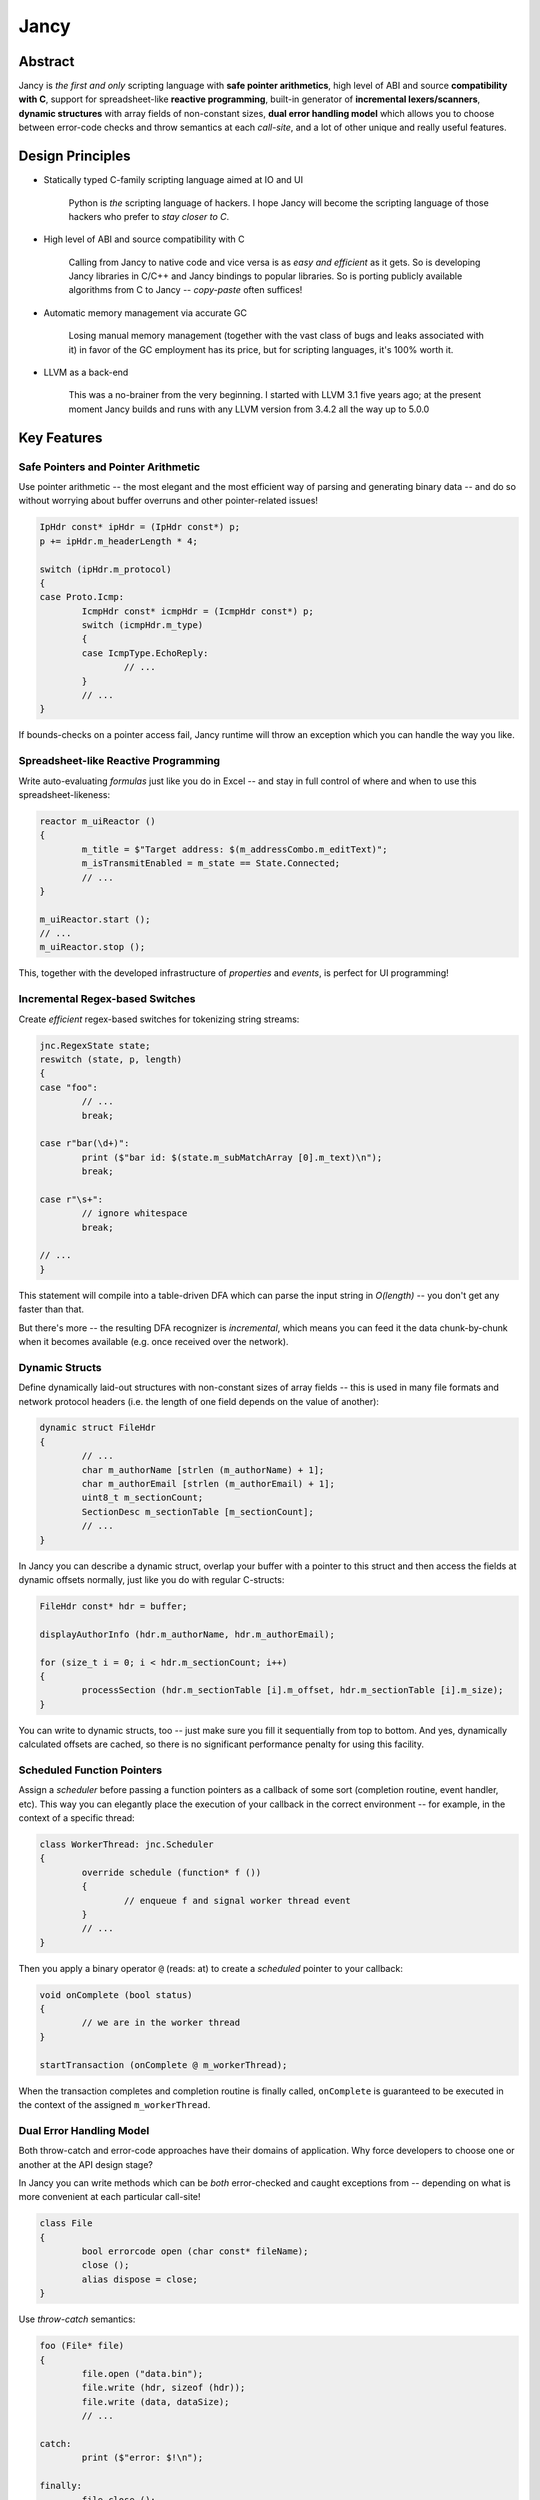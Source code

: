 .. .............................................................................
..
..  This file is part of the Jancy toolkit.
..
..  Jancy is distributed under the MIT license.
..  For details see accompanying license.txt file,
..  the public copy of which is also available at:
..  http://tibbo.com/downloads/archive/jancy/license.txt
..
.. .............................................................................

Jancy
=====

.. image:: https://travis-ci.org/vovkos/jancy.svg?branch=master
	:target: https://travis-ci.org/vovkos/jancy
.. image:: https://ci.appveyor.com/api/projects/status/01gq23xd13twr8l5?svg=true
	:target: https://ci.appveyor.com/project/vovkos/jancy
.. image:: https://codecov.io/gh/vovkos/jancy/branch/master/graph/badge.svg
	:target: https://codecov.io/gh/vovkos/jancy
.. image:: https://img.shields.io/badge/donate-@jancy.org-blue.svg
	:align: right
	:target: http://jancy.org/donate.html?donate=jancy

Abstract
--------

.. raw:: html

	<a href="http://jancy.org"><img src="doc/mascot/jancy-215x350.png" alt="Jancy" align="right"></a>

Jancy is *the first and only* scripting language with **safe pointer arithmetics**, high level of ABI and source **compatibility with C**, support for spreadsheet-like **reactive programming**, built-in generator of **incremental lexers/scanners**, **dynamic structures** with array fields of non-constant sizes, **dual error handling model** which allows you to choose between error-code checks and throw semantics at each *call-site*, and a lot of other unique and really useful features.

Design Principles
-----------------

* Statically typed C-family scripting language aimed at IO and UI

	Python is *the* scripting language of hackers. I hope Jancy will become the scripting language of those hackers who prefer to *stay closer to C*.

* High level of ABI and source compatibility with C

	Calling from Jancy to native code and vice versa is as *easy and efficient* as it gets. So is developing Jancy libraries in C/C++ and Jancy bindings to popular libraries. So is porting publicly available algorithms from C to Jancy -- *copy-paste* often suffices!

* Automatic memory management via accurate GC

	Losing manual memory management (together with the vast class of bugs and leaks associated with it) in favor of the GC employment has its price, but for scripting languages, it's 100% worth it.

* LLVM as a back-end

	This was a no-brainer from the very beginning. I started with LLVM 3.1 five years ago; at the present moment Jancy builds and runs with any LLVM version from 3.4.2 all the way up to 5.0.0

Key Features
------------

Safe Pointers and Pointer Arithmetic
~~~~~~~~~~~~~~~~~~~~~~~~~~~~~~~~~~~~

Use pointer arithmetic -- the most elegant and the most efficient way of parsing and generating binary data -- and do so without worrying about buffer overruns and other pointer-related issues!

.. code:: cpp

	IpHdr const* ipHdr = (IpHdr const*) p;
	p += ipHdr.m_headerLength * 4;

	switch (ipHdr.m_protocol)
	{
	case Proto.Icmp:
		IcmpHdr const* icmpHdr = (IcmpHdr const*) p;
		switch (icmpHdr.m_type)
		{
		case IcmpType.EchoReply:
			// ...
		}
		// ...
	}

If bounds-checks on a pointer access fail, Jancy runtime will throw an exception which you can handle the way you like.

Spreadsheet-like Reactive Programming
~~~~~~~~~~~~~~~~~~~~~~~~~~~~~~~~~~~~~

Write auto-evaluating *formulas* just like you do in Excel -- and stay in full control of where and when to use this spreadsheet-likeness:

.. code:: cpp

	reactor m_uiReactor ()
	{
		m_title = $"Target address: $(m_addressCombo.m_editText)";
		m_isTransmitEnabled = m_state == State.Connected;
		// ...
	}

	m_uiReactor.start ();
	// ...
	m_uiReactor.stop ();

This, together with the developed infrastructure of *properties* and *events*, is perfect for UI programming!

Incremental Regex-based Switches
~~~~~~~~~~~~~~~~~~~~~~~~~~~~~~~~

Create *efficient* regex-based switches for tokenizing string streams:

.. code:: cpp

	jnc.RegexState state;
	reswitch (state, p, length)
	{
	case "foo":
		// ...
		break;

	case r"bar(\d+)":
		print ($"bar id: $(state.m_subMatchArray [0].m_text)\n");
		break;

	case r"\s+":
		// ignore whitespace
		break;

	// ...
	}

This statement will compile into a table-driven DFA which can parse the input string in *O(length)* -- you don't get any faster than that.

But there's more -- the resulting DFA recognizer is *incremental*, which means you can feed it the data chunk-by-chunk when it becomes available (e.g. once received over the network).

Dynamic Structs
~~~~~~~~~~~~~~~

Define dynamically laid-out structures with non-constant sizes of array fields -- this is used in many file formats and network protocol headers (i.e. the length of one field depends on the value of another):

.. code:: cpp

	dynamic struct FileHdr
	{
		// ...
		char m_authorName [strlen (m_authorName) + 1];
		char m_authorEmail [strlen (m_authorEmail) + 1];
		uint8_t m_sectionCount;
		SectionDesc m_sectionTable [m_sectionCount];
		// ...
	}

In Jancy you can describe a dynamic struct, overlap your buffer with a pointer to this struct and then access the fields at dynamic offsets normally, just like you do with regular C-structs:

.. code:: cpp

	FileHdr const* hdr = buffer;

	displayAuthorInfo (hdr.m_authorName, hdr.m_authorEmail);

	for (size_t i = 0; i < hdr.m_sectionCount; i++)
	{
		processSection (hdr.m_sectionTable [i].m_offset, hdr.m_sectionTable [i].m_size);
	}

You can write to dynamic structs, too -- just make sure you fill it sequentially from top to bottom. And yes, dynamically calculated offsets are cached, so there is no significant performance penalty for using this facility.

Scheduled Function Pointers
~~~~~~~~~~~~~~~~~~~~~~~~~~~

Assign a *scheduler* before passing a function pointers as a callback of some sort (completion routine, event handler, etc). This way you can elegantly place the execution of your callback in the correct environment -- for example, in the context of a specific thread:

.. code:: cpp

	class WorkerThread: jnc.Scheduler
	{
		override schedule (function* f ())
		{
			// enqueue f and signal worker thread event
		}
		// ...
	}

Then you apply a binary operator ``@`` (reads: at) to create a *scheduled* pointer to your callback:

.. code:: cpp

	void onComplete (bool status)
	{
		// we are in the worker thread
	}

	startTransaction (onComplete @ m_workerThread);


When the transaction completes and completion routine is finally called, ``onComplete`` is guaranteed to be executed in the context of the assigned ``m_workerThread``.

Dual Error Handling Model
~~~~~~~~~~~~~~~~~~~~~~~~~

Both throw-catch and error-code approaches have their domains of application. Why force developers to choose one or another at the API design stage?

In Jancy you can write methods which can be *both* error-checked and caught exceptions from -- depending on what is more convenient at each particular call-site!

.. code:: cpp

	class File
	{
		bool errorcode open (char const* fileName);
		close ();
		alias dispose = close;
	}

Use *throw-catch* semantics:

.. code:: cpp

	foo (File* file)
	{
		file.open ("data.bin");
		file.write (hdr, sizeof (hdr));
		file.write (data, dataSize);
		// ...

	catch:
		print ($"error: $!\n");

	finally:
		file.close ();
	}


...or do *error-code* checks where it works better:

.. code:: cpp

	bar ()
	{
		disposable File file;
		bool result = try file.open ("data.bin");
		if (!result)
		{
			print ($"can't open: $!\n");
			// ...
		}

		// ...
	}

On a side note, see how elegantly Jancy solves the problem of *deterministic resource release*? Create a type with a method (or an alias) named ``dispose`` -- and every ``disposable`` instance of this type will get ``dispose`` method called upon exiting the scope (no matter which exit route is taken, of course).

Dual Type Modifiers
~~~~~~~~~~~~~~~~~~~

Jancy introduces yet another cool feature called *dual type modifiers* -- i.e. modifiers which have *different meaning* depending on the context. One pattern dual modifiers apply really well to is *read-only fields*:

.. code:: cpp

	class C
	{
		int readonly m_readOnly;
		foo ();
	}

The ``readonly`` modifier's meaning depends on whether a call-site belongs to the *private-circle* of the namespace:

.. code:: cpp

	C.foo ()
	{
		m_readOnly = 10; // ok
	}

	bar (C* c)
	{
		print ($"c.m_readOnly = $(c.m_readOnly)\n"); // ok
		c.m_readOnly = 20; // error: cannot store to const-location
	}

No more writing dummy getters!

Another common pattern is a pointer field which *inherits mutability* from its container:

.. code:: cpp

	struct ListEntry
	{
		ListEntry cmut* m_next;
		variant m_value;
	}

The ``cmut`` modifier must be used on the type of a member -- field, method, property. The meaning of ``cmut`` then depends on whether the container is *mutable*:

.. code:: cpp

	bar (
		ListEntry* a,
		ListEntry const* b
		)
	{
		a.m_next.m_value = 10; // ok
		b.m_next.m_value = 10; // error: cannot store to const-location
	}

Implementing the equivalent functionality in C++ would require a private field and three accessors!

Finally, the most obvious application for dual modifiers -- *event fields*:

.. code:: cpp

	class C1
	{
		event m_onCompleted ();
		work ();
	}

The ``event`` modifier limits access to the methods of the underlying ``multicast`` depending on whether a call-site belongs to the *private-circle* of the namespace:

.. code:: cpp

	C.work ()
	{
		// ...
		m_onCompleted (); // ok
	}

	foo (C* c)
	{
		c.m_onCompleted += onCompleted; // adding/remove handlers is ok
		c.m_onCompleted (); // error: non-friends can't fire events
	}

Other Notable Features
----------------------

* Multiple inheritance
* Properties -- the most comprehensive implementation thereof!
* Weak events (which do not require to unsubscribe)
* Partial application for functions and properties
* Function redirection
* Extension namespaces
* Thread local storage
* Bitflag enums
* Big-endian integers
* Perl-style formatting
* Hexadecimal, raw and multi-line literals
* Opaque classes
* break<n>, continue<n>

...and many other cool and often unique features, which simply can't be covered in the quick intro.

Documentation
-------------

* `Jancy Language Manual <https://vovkos.github.io/jancy/language>`_
* `Jancy Standard Library Reference <https://vovkos.github.io/jancy/stdlib>`_
* `Jancy C API Reference <https://vovkos.github.io/jancy/api>`_
* `Jancy Compiler Overview <https://vovkos.github.io/jancy/compiler>`_
* `Jancy Grammar Reference <https://vovkos.github.io/jancy/grammar>`_
* `Jancy Build Guide <https://vovkos.github.io/jancy/build-guide>`_
